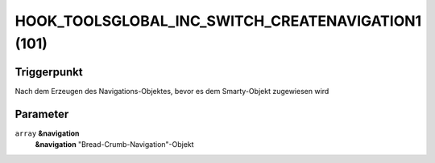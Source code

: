 HOOK_TOOLSGLOBAL_INC_SWITCH_CREATENAVIGATION1 (101)
===================================================

Triggerpunkt
""""""""""""

Nach dem Erzeugen des Navigations-Objektes, bevor es dem Smarty-Objekt zugewiesen wird

Parameter
"""""""""

``array`` **&navigation**
    **&navigation** "Bread-Crumb-Navigation"-Objekt
